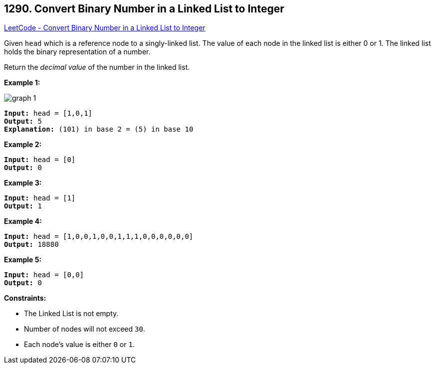 == 1290. Convert Binary Number in a Linked List to Integer

https://leetcode.com/problems/convert-binary-number-in-a-linked-list-to-integer/[LeetCode - Convert Binary Number in a Linked List to Integer]

Given `head` which is a reference node to a singly-linked list. The value of each node in the linked list is either 0 or 1. The linked list holds the binary representation of a number.

Return the _decimal value_ of the number in the linked list.

 
*Example 1:*

image::https://assets.leetcode.com/uploads/2019/12/05/graph-1.png[]

[subs="verbatim,quotes"]
----
*Input:* head = [1,0,1]
*Output:* 5
*Explanation:* (101) in base 2 = (5) in base 10
----

*Example 2:*

[subs="verbatim,quotes"]
----
*Input:* head = [0]
*Output:* 0
----

*Example 3:*

[subs="verbatim,quotes"]
----
*Input:* head = [1]
*Output:* 1
----

*Example 4:*

[subs="verbatim,quotes"]
----
*Input:* head = [1,0,0,1,0,0,1,1,1,0,0,0,0,0,0]
*Output:* 18880
----

*Example 5:*

[subs="verbatim,quotes"]
----
*Input:* head = [0,0]
*Output:* 0
----

 
*Constraints:*


* The Linked List is not empty.
* Number of nodes will not exceed `30`.
* Each node's value is either `0` or `1`.


